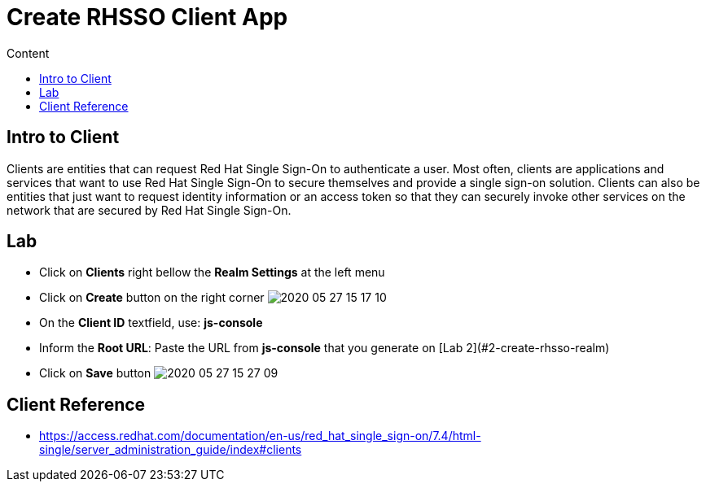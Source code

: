 = Create RHSSO Client App
:imagesdir: images
:toc:
:toc-title: Content
:linkattrs:

== Intro to Client

Clients are entities that can request Red Hat Single Sign-On to authenticate a user. Most often, clients are applications and services that want to use Red Hat Single Sign-On to secure themselves and provide a single sign-on solution. Clients can also be entities that just want to request identity information or an access token so that they can securely invoke other services on the network that are secured by Red Hat Single Sign-On.

== Lab

* Click on *Clients* right bellow the *Realm Settings* at the left menu
* Click on *Create* button on the right corner
image:2020-05-27-15-17-10.png[]
* On the *Client ID* textfield, use: *js-console*
* Inform the *Root URL*: Paste the URL from **js-console** that you generate on [Lab 2](#2-create-rhsso-realm)
* Click on **Save** button
image:2020-05-27-15-27-09.png[]

== Client Reference

* https://access.redhat.com/documentation/en-us/red_hat_single_sign-on/7.4/html-single/server_administration_guide/index#clients